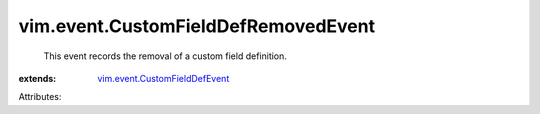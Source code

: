.. _vim.event.CustomFieldDefEvent: ../../vim/event/CustomFieldDefEvent.rst


vim.event.CustomFieldDefRemovedEvent
====================================
  This event records the removal of a custom field definition.
:extends: vim.event.CustomFieldDefEvent_

Attributes:
